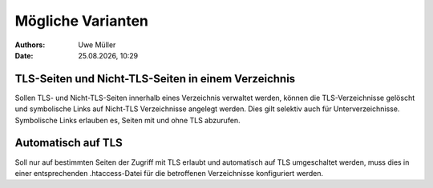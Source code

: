 ==================
Mögliche Varianten
==================

.. |date| date:: %d.%m.%Y
.. |time| date:: %H:%M

:Authors: - Uwe Müller

:Date: |date|, |time|


TLS-Seiten und Nicht-TLS-Seiten in einem Verzeichnis
----------------------------------------------------

Sollen TLS- und Nicht-TLS-Seiten innerhalb eines Verzeichnis verwaltet werden, können die TLS-Verzeichnisse gelöscht und
symbolische Links auf Nicht-TLS Verzeichnisse angelegt werden. Dies gilt selektiv auch für Unterverzeichnisse. 
Symbolische Links erlauben es, Seiten mit und ohne TLS abzurufen.

Automatisch auf TLS
-------------------

Soll nur auf bestimmten Seiten der Zugriff mit TLS erlaubt und automatisch auf TLS umgeschaltet werden, muss dies in einer 
entsprechenden .htaccess-Datei für die betroffenen Verzeichnisse konfiguriert werden.

